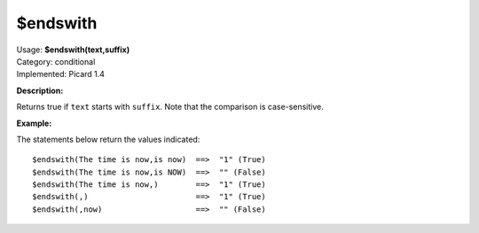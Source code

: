 .. Picard Function

$endswith
=========

| Usage: **$endswith(text,suffix)**
| Category: conditional
| Implemented: Picard 1.4

**Description:**

Returns true if ``text`` starts with ``suffix``.  Note that the comparison is case-sensitive.


**Example:**

The statements below return the values indicated::

    $endswith(The time is now,is now)  ==>  "1" (True)
    $endswith(The time is now,is NOW)  ==>  "" (False)
    $endswith(The time is now,)        ==>  "1" (True)
    $endswith(,)                       ==>  "1" (True)
    $endswith(,now)                    ==>  "" (False)
